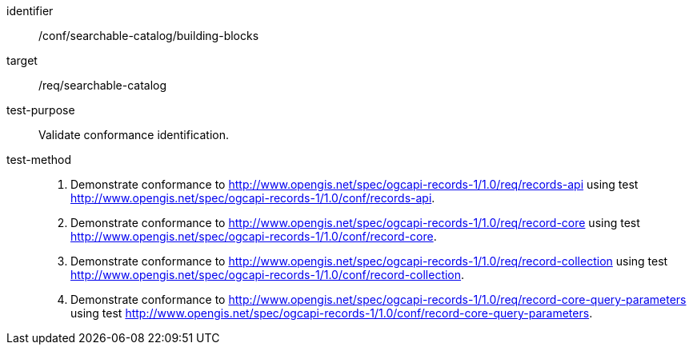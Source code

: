 [[ats_searchable-catalog_building-blocks]]

//[width="90%",cols="2,6a"]
//|===
//^|*Abstract Test {counter:ats-id}* |*/conf/searchable-catalog/building-blocks*
//^|Test Purpose |Validate conformance identification.
//^|Requirement |<<req_searchable-catalog_core,/req/searchable-catalog>>
//^|Test Method |. Demonstrate conformance to <<rc_records-api,http://www.opengis.net/spec/ogcapi-records-1/1.0/req/records-api>> using test <<ats_records-api,http://www.opengis.net/spec/ogcapi-records-1/1.0/conf/records-api>>.
//. Demonstrate conformance to <<rc_record-core,http://www.opengis.net/spec/ogcapi-records-1/1.0/req/record-core>> using test <<ats_record-core,http://www.opengis.net/spec/ogcapi-records-1/1.0/conf/record-core>>.
//. Demonstrate conformance to <<rc_record-collection,http://www.opengis.net/spec/ogcapi-records-1/1.0/req/record-collection>> using test <<ats_record-collection,http://www.opengis.net/spec/ogcapi-records-1/1.0/conf/record-collection>>.
//. Demonstrate conformance to <<rc_record-core-query-parameters,http://www.opengis.net/spec/ogcapi-records-1/1.0/req/record-core-query-parameters>> using test <<ats_record-core-query-parameters,http://www.opengis.net/spec/ogcapi-records-1/1.0/conf/record-core-query-parameters>>.
//|===


[abstract_test]
====
[%metadata]
identifier:: /conf/searchable-catalog/building-blocks
target:: /req/searchable-catalog
test-purpose:: Validate conformance identification.
test-method::
+
--
. Demonstrate conformance to <<rc_records-api,http://www.opengis.net/spec/ogcapi-records-1/1.0/req/records-api>> using test <<ats_records-api,http://www.opengis.net/spec/ogcapi-records-1/1.0/conf/records-api>>.
. Demonstrate conformance to <<rc_record-core,http://www.opengis.net/spec/ogcapi-records-1/1.0/req/record-core>> using test <<ats_record-core,http://www.opengis.net/spec/ogcapi-records-1/1.0/conf/record-core>>.
. Demonstrate conformance to <<rc_record-collection,http://www.opengis.net/spec/ogcapi-records-1/1.0/req/record-collection>> using test <<ats_record-collection,http://www.opengis.net/spec/ogcapi-records-1/1.0/conf/record-collection>>.
. Demonstrate conformance to <<rc_record-core-query-parameters,http://www.opengis.net/spec/ogcapi-records-1/1.0/req/record-core-query-parameters>> using test <<ats_record-core-query-parameters,http://www.opengis.net/spec/ogcapi-records-1/1.0/conf/record-core-query-parameters>>.
--
====